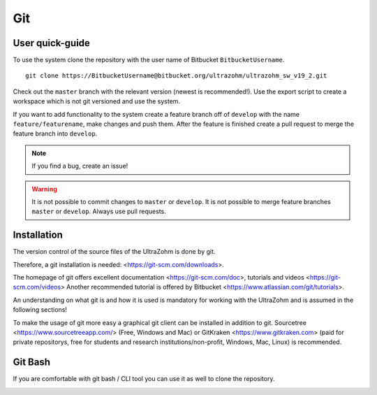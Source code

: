 ===
Git
===

User quick-guide
----------------
To use the system clone the repository with the user name of Bitbucket ``BitbucketUsername``.

::

  git clone https://BitbucketUsername@bitbucket.org/ultrazohm/ultrazohm_sw_v19_2.git

Check out the ``master`` branch with the relevant version (newest is recommended!).
Use the export script to create a workspace which is not git versioned and use the system.

If you want to add functionality to the system create a feature branch off of ``develop`` with the name ``feature/featurename``, make changes and push them.
After the feature is finished create a pull request to merge the feature branch into ``develop``.

.. note::

  If you find a bug, create an issue!

.. warning::

  It is not possible to commit changes to ``master`` or ``develop``.
  It is not possible to merge feature branches ``master`` or ``develop``.
  Always use pull requests.


Installation
------------

The version control of the source files of the UltraZohm is done by git.

Therefore, a git installation is needed: <https://git-scm.com/downloads>.

The homepage of git offers excellent documentation <https://git-scm.com/doc>, tutorials and videos <https://git-scm.com/videos>
Another recommended tutorial is offered by Bitbucket <https://www.atlassian.com/git/tutorials>.

An understanding on what git is and how it is used is mandatory for working with the UltraZohm and is assumed in the following sections!

To make the usage of git more easy a graphical git client can be installed in addition to git.
Sourcetree <https://www.sourcetreeapp.com/> (Free, Windows and Mac) or GitKraken <https://www.gitkraken.com> (paid for private repositorys, free for students and research institutions/non-profit, Windows, Mac, Linux) is recommended.

Git Bash
--------

If you are comfortable with git bash / CLI tool you can use it as well to clone the repository.

.. image:: ./images_git/gitclone.bmp
